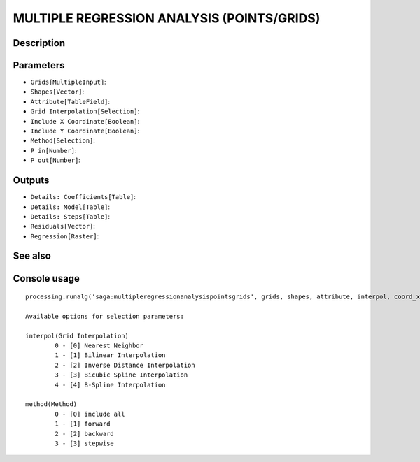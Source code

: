 MULTIPLE REGRESSION ANALYSIS (POINTS/GRIDS)
===========================================

Description
-----------

Parameters
----------

- ``Grids[MultipleInput]``:
- ``Shapes[Vector]``:
- ``Attribute[TableField]``:
- ``Grid Interpolation[Selection]``:
- ``Include X Coordinate[Boolean]``:
- ``Include Y Coordinate[Boolean]``:
- ``Method[Selection]``:
- ``P in[Number]``:
- ``P out[Number]``:

Outputs
-------

- ``Details: Coefficients[Table]``:
- ``Details: Model[Table]``:
- ``Details: Steps[Table]``:
- ``Residuals[Vector]``:
- ``Regression[Raster]``:

See also
---------


Console usage
-------------


::

	processing.runalg('saga:multipleregressionanalysispointsgrids', grids, shapes, attribute, interpol, coord_x, coord_y, method, p_in, p_out, info_coeff, info_model, info_steps, residuals, regression)

	Available options for selection parameters:

	interpol(Grid Interpolation)
		0 - [0] Nearest Neighbor
		1 - [1] Bilinear Interpolation
		2 - [2] Inverse Distance Interpolation
		3 - [3] Bicubic Spline Interpolation
		4 - [4] B-Spline Interpolation

	method(Method)
		0 - [0] include all
		1 - [1] forward
		2 - [2] backward
		3 - [3] stepwise
